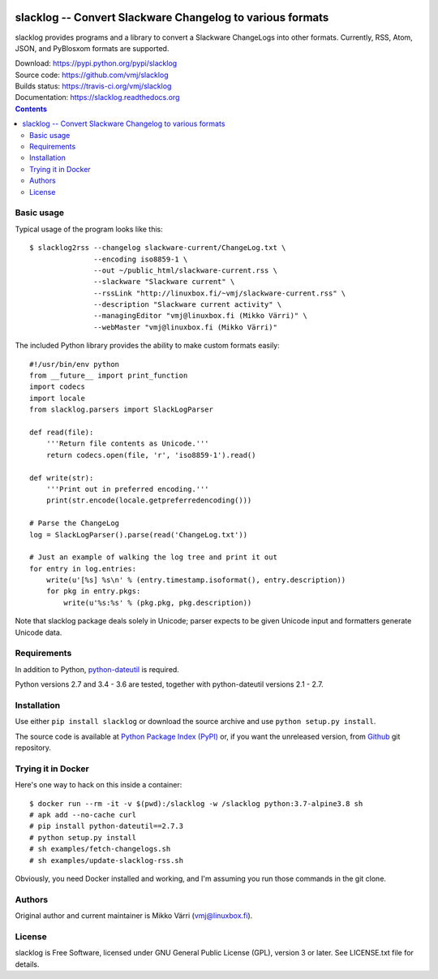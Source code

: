 .. image:: https://img.shields.io/pypi/v/slacklog.svg?style=plastic
   :target: https://pypi.python.org/pypi/slacklog
   :alt: Download
.. image:: https://travis-ci.org/vmj/slacklog.svg?branch=master
   :target: https://travis-ci.org/vmj/slacklog
   :alt: Build Status
.. image:: https://readthedocs.org/projects/slacklog/badge/?version=latest
   :target: https://slacklog.readthedocs.io/en/latest/?badge=latest
   :alt: Docs

slacklog -- Convert Slackware Changelog to various formats
**********************************************************

slacklog provides programs and a library to convert a Slackware
ChangeLogs into other formats.  Currently, RSS, Atom, JSON, and PyBlosxom
formats are supported.

| Download: https://pypi.python.org/pypi/slacklog
| Source code: https://github.com/vmj/slacklog
| Builds status: https://travis-ci.org/vmj/slacklog
| Documentation: https://slacklog.readthedocs.org

.. contents::


Basic usage
===========

Typical usage of the program looks like this::

    $ slacklog2rss --changelog slackware-current/ChangeLog.txt \
                   --encoding iso8859-1 \
                   --out ~/public_html/slackware-current.rss \
                   --slackware "Slackware current" \
                   --rssLink "http://linuxbox.fi/~vmj/slackware-current.rss" \
                   --description "Slackware current activity" \
                   --managingEditor "vmj@linuxbox.fi (Mikko Värri)" \
                   --webMaster "vmj@linuxbox.fi (Mikko Värri)"

The included Python library provides the ability to make custom
formats easily::

    #!/usr/bin/env python
    from __future__ import print_function
    import codecs
    import locale
    from slacklog.parsers import SlackLogParser

    def read(file):
        '''Return file contents as Unicode.'''
        return codecs.open(file, 'r', 'iso8859-1').read()

    def write(str):
        '''Print out in preferred encoding.'''
        print(str.encode(locale.getpreferredencoding()))

    # Parse the ChangeLog
    log = SlackLogParser().parse(read('ChangeLog.txt'))

    # Just an example of walking the log tree and print it out
    for entry in log.entries:
        write(u'[%s] %s\n' % (entry.timestamp.isoformat(), entry.description))
        for pkg in entry.pkgs:
            write(u'%s:%s' % (pkg.pkg, pkg.description))

Note that slacklog package deals solely in Unicode; parser expects to
be given Unicode input and formatters generate Unicode data.


Requirements
============

In addition to Python, `python-dateutil
<https://pypi.python.org/pypi/python-dateutil>`_ is required.

Python versions 2.7 and 3.4 - 3.6 are tested, together with python-dateutil versions 2.1 - 2.7.


Installation
============

Use either ``pip install slacklog`` or download the source archive and
use ``python setup.py install``.

The source code is available at `Python Package Index (PyPI)
<https://pypi.python.org/pypi/slacklog>`_ or, if you want the
unreleased version, from `Github <https://github.com/vmj/slacklog>`_
git repository.


Trying it in Docker
===================

Here's one way to hack on this inside a container::

    $ docker run --rm -it -v $(pwd):/slacklog -w /slacklog python:3.7-alpine3.8 sh
    # apk add --no-cache curl
    # pip install python-dateutil==2.7.3
    # python setup.py install
    # sh examples/fetch-changelogs.sh
    # sh examples/update-slacklog-rss.sh

Obviously, you need Docker installed and working,
and I'm assuming you run those commands in the git clone.


Authors
=======

Original author and current maintainer is Mikko Värri
(vmj@linuxbox.fi).


License
=======

slacklog is Free Software, licensed under GNU General Public License
(GPL), version 3 or later.  See LICENSE.txt file for details.
